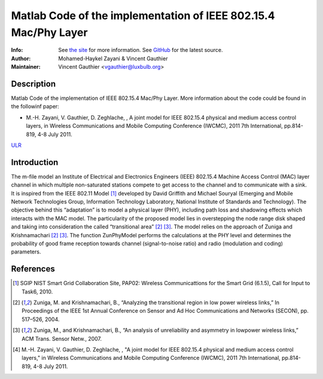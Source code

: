 Matlab Code of the implementation of IEEE 802.15.4 Mac/Phy Layer
================================================================

:Info: See `the site <http://bit.ly/T4INBK>`_ for more information. See `GitHub <http://bit.ly/TuTdup>`_ for the latest source.
:Author: Mohamed-Haykel Zayani & Vincent Gauthier
:Maintainer: Vincent Gauthier <vgauthier@luxbulb.org>

Description
-----------
Matlab Code of the implementation of IEEE 802.15.4 Mac/Phy Layer. More information about the code could be found in the followinf paper:

* M.-H. Zayani,  V. Gauthier, D. Zeghlache, , A joint model for IEEE 802.15.4 physical and medium access control layers, in Wireless Communications and Mobile Computing Conference (IWCMC), 2011 7th International, pp.814-819, 4-8 July 2011. 
`ULR <http://ieeexplore.ieee.org/stamp/stamp.jsp?tp=&arnumber=5982651&isnumber=5982406>`_

Introduction
------------
The m-file model an Institute of Electrical and
Electronics Engineers (IEEE) 802.15.4 Machine Access Control (MAC) layer channel
in which multiple non-saturated stations compete to get access to the channel
and to communicate with a sink. It is inspired from the IEEE 802.11 Model [1]_
developed by David Griffith and Michael Souryal (Emerging and Mobile Network
Technologies Group, Information Technology Laboratory, National Institute of
Standards and Technology). The objective behind this “adaptation” is to model a
physical layer (PHY), including path loss and shadowing effects which interacts
with the MAC model. The particularity of the proposed model lies in overstepping
the node range disk shaped and taking into consideration the called
“transitional area” [2]_ [3]_. The model relies on the approach of Zuniga and
Krishnamachari [2]_ [3]_. The function ZunPhyModel performs the calculations at the
PHY level and determines the probability of good frame reception towards channel
(signal-to-noise ratio) and radio (modulation and coding) parameters.

References
----------
.. [1] SGIP NIST Smart Grid Collaboration Site, PAP02: Wireless Communicattions for the Smart Grid (6.1.5), Call for Input to Task6, 2010.

.. [2] Zuniga, M. and Krishnamachari, B., “Analyzing the transitional region in low power wireless links,” In Proceedings of the IEEE 1st Annual Conference on Sensor and Ad Hoc Communications and Networks (SECON), pp. 517–526, 2004.

.. [3] Zuniga, M., and Krishnamachari, B., “An analysis of unreliability and asymmetry in lowpower wireless links,” ACM Trans. Sensor Netw., 2007.

.. [4] M.-H. Zayani,  V. Gauthier, D. Zeghlache, , "A joint model for IEEE 802.15.4 physical and medium access control layers," in Wireless Communications and Mobile Computing Conference (IWCMC), 2011 7th International, pp.814-819, 4-8 July 2011.
